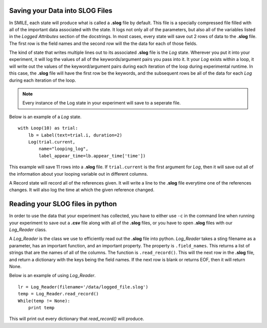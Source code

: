 

Saving your Data into SLOG Files
================================

In SMILE, each state will produce what is called a **.slog** file by default.  This file is a specially compressed file filled with all of the important data associated with the state.  It logs not only all of the parameters, but also all of the variables listed in the *Logged Attributes* section of the docstrings. In most cases, every state will save out 2 rows of data to the **.slog** file.  The first row is the field names and the second row will the the data for each of those fields. 

The kind of state that writes multiple lines out to its associated **.slog** file is the *Log* state.  Wherever you put it into your experiment, it will log the values of all of the keywords/argument pairs you pass into it.  It your *Log* exists within a loop, it will write out the values of the keyword/argument pairs during each iteration of the loop during experimental runtime.  In this case, the **.slog** file will have the first row be the keywords, and the subsequent rows be all of the data for each *Log* during each iteration of the loop.  

.. note::

    Every instance of the Log state in your experiment will save to a seperate file. 

Below is an example of a *Log* state.

::

    with Loop(10) as trial:
        lb = Label(text=trial.i, duration=2)
        Log(trial.current,
            name="looping_log",
            label_appear_time=lb.appear_time['time'])
          
This example will save 11 rows into a **.slog** file. If ``trial.current`` is the first argument for *Log*, then it will save out all of the information about your looping variable out in different columns. 

A Record state will record all of the references given.  It will write a line to the **.slog** file everytime one of the references changes. It will also log the time at which the given reference changed. 

Reading your SLOG files in python
=================================

In order to use the data that your experiment has collected, you have to either use ``-c`` in the command line when running your experiment to save out a **.csv** file along with all of the **.slog** files, or you have to open **.slog** files with our *Log_Reader* class.

A *Log_Reader* is the class we use to efficiently read out the **.slog** file into python. *Log_Reader* takes a sting filename as a parameter, has an important function, and an important property. The property is ``.field_names``.  This returns a list of strings that are the names of all of the columns. The function is ``.read_record()``.  This will the next row in the **.slog** file, and return a dictionary with the keys being the field names. If the next row is blank or returns EOF, then it will return None.

Below is an example of using *Log_Reader*. 

::

    lr = Log_Reader(filename='/data/logged_file.slog')
    temp = Log_Reader.read_record()
    While(temp != None):
        print temp

This will print out every dictionary that *read_record()* will produce.  

